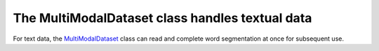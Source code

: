 The MultiModalDataset class handles textual data
-------------------------------------------------
For text data, the `MultiModalDataset <http://127.0.0.1:8000/faknow/faknow.data.dataset.html#faknow.data.dataset.multi_modal.MultiModalDataset>`_ class can read and complete word segmentation at once for subsequent use.